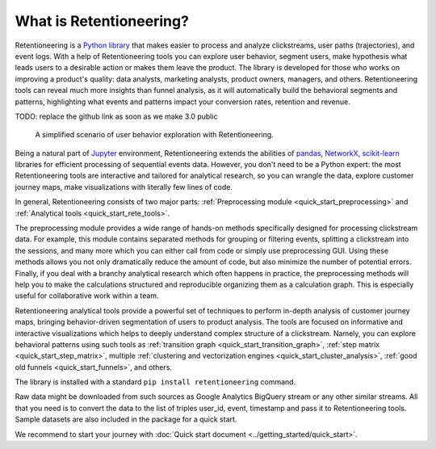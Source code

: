 .. raw:: html

    <style>
        .red {color:#24ff83; font-weight:bold;}
    </style>

.. role:: red

What is Retentioneering?
========================

Retentioneering is a `Python library <https://github.com/retentioneering/retentioneering-tools>`_ that makes easier to process and analyze clickstreams, user paths (trajectories), and event logs. With a help of Retentioneering tools you can explore user behavior, segment users, make hypothesis what leads users to a desirable action or makes them leave the product. The library is developed for those who works on improving a product's quality: data analysts, marketing analysts, product owners, managers, and others. Retentioneering tools can reveal much more insights than funnel analysis, as it will automatically build the behavioral segments and patterns, highlighting what events and patterns impact your conversion rates, retention and revenue.

:red:`TODO: replace the github link as soon as we make 3.0 public`

.. figure:: /_static/getting_started/what_is_rete/intro_0.png

    A simplified scenario of user behavior exploration with Retentioneering.

Being a natural part of `Jupyter <https://jupyter.org/>`_ environment, Retentioneering extends the abilities of `pandas <https://pandas.pydata.org>`_, `NetworkX <https://networkx.org/>`_, `scikit-learn <https://scikit-learn.org>`_ libraries for efficient processing of sequential events data. However, you don't need to be a Python expert: the most Retentioneering tools are interactive and tailored for analytical research, so you can wrangle the data, explore customer journey maps, make visualizations with literally few lines of code.

In general, Retentioneering consists of two major parts: :ref:`Preprocessing module <quick_start_preprocessing>` and :ref:`Analytical tools <quick_start_rete_tools>`.

The preprocessing module provides a wide range of hands-on methods specifically designed for processing clickstream data. For example, this module contains separated methods for grouping or filtering events, splitting a clickstream into the sessions, and many more which you can either call from code or simply use preprocessing GUI. Using these methods allows you not only dramatically reduce the amount of code, but also minimize the number of potential errors. Finally, if you deal with a branchy analytical research which often happens in practice, the preprocessing methods will help you to make the calculations structured and reproducible organizing them as a calculation graph. This is especially useful for collaborative work within a team.

Retentioneering analytical tools provide a powerful set of techniques to perform in-depth analysis of customer journey maps, bringing behavior-driven segmentation of users to product analysis. The tools are focused on informative and interactive visualizations which helps to deeply understand complex structure of a clickstream. Namely, you can explore behavioral patterns using such tools as :ref:`transition graph <quick_start_transition_graph>`, :ref:`step matrix <quick_start_step_matrix>`, multiple :ref:`clustering and vectorization engines <quick_start_cluster_analysis>`, :ref:`good old funnels <quick_start_funnels>`, and others.

The library is installed with a standard ``pip install retentioneering`` command.

Raw data might be downloaded from such sources as Google Analytics BigQuery stream or any other similar streams. All that you need is to convert the data to the list of triples user_id, event, timestamp and pass it to Retentioneering tools. Sample datasets are also included in the package for a quick start.

We recommend to start your journey with :doc:`Quick start document <../getting_started/quick_start>`.

